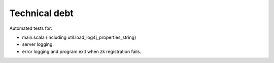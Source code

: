 Technical debt
==============

Automated tests for:

- main.scala (including util.load_log4j_properties_string)

- server logging

- error logging and program exit when zk registration fails.
